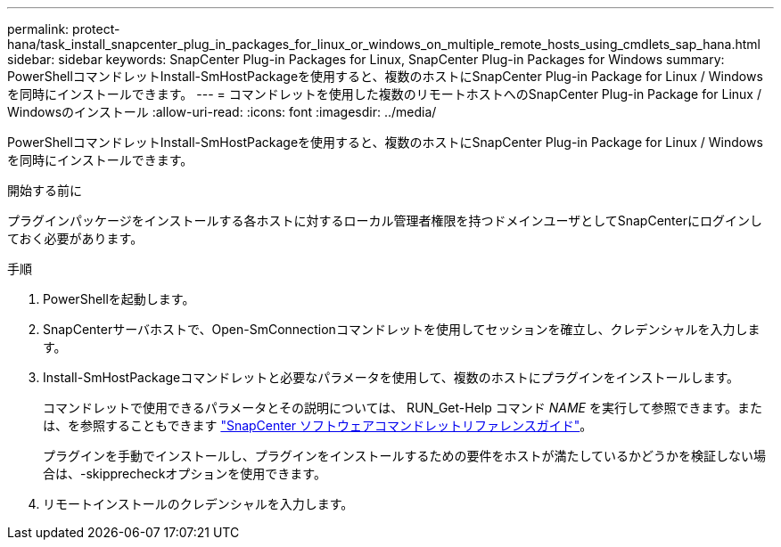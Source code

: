 ---
permalink: protect-hana/task_install_snapcenter_plug_in_packages_for_linux_or_windows_on_multiple_remote_hosts_using_cmdlets_sap_hana.html 
sidebar: sidebar 
keywords: SnapCenter Plug-in Packages for Linux, SnapCenter Plug-in Packages for Windows 
summary: PowerShellコマンドレットInstall-SmHostPackageを使用すると、複数のホストにSnapCenter Plug-in Package for Linux / Windowsを同時にインストールできます。 
---
= コマンドレットを使用した複数のリモートホストへのSnapCenter Plug-in Package for Linux / Windowsのインストール
:allow-uri-read: 
:icons: font
:imagesdir: ../media/


[role="lead"]
PowerShellコマンドレットInstall-SmHostPackageを使用すると、複数のホストにSnapCenter Plug-in Package for Linux / Windowsを同時にインストールできます。

.開始する前に
プラグインパッケージをインストールする各ホストに対するローカル管理者権限を持つドメインユーザとしてSnapCenterにログインしておく必要があります。

.手順
. PowerShellを起動します。
. SnapCenterサーバホストで、Open-SmConnectionコマンドレットを使用してセッションを確立し、クレデンシャルを入力します。
. Install-SmHostPackageコマンドレットと必要なパラメータを使用して、複数のホストにプラグインをインストールします。
+
コマンドレットで使用できるパラメータとその説明については、 RUN_Get-Help コマンド _NAME_ を実行して参照できます。または、を参照することもできます https://docs.netapp.com/us-en/snapcenter-cmdlets/index.html["SnapCenter ソフトウェアコマンドレットリファレンスガイド"^]。

+
プラグインを手動でインストールし、プラグインをインストールするための要件をホストが満たしているかどうかを検証しない場合は、-skipprecheckオプションを使用できます。

. リモートインストールのクレデンシャルを入力します。

